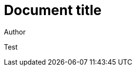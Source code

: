 = Document title
Author
:docfile: test.adoc
:novalid:
:htmlstylesheet: spec/assets/htmlstylesheet.scss
:htmlcoverpage: spec/assets/htmlcoverpage.html
:htmlintropage: spec/assets/htmlintropage.html
:scripts: spec/assets/htmlscripts.html
:wordstylesheet: spec/assets/wordstylesheet.scss
:standardstylesheet: spec/assets/standardstylesheet.scss
:wordcoverpage: spec/assets/wordcoverpage.html
:wordintropage: spec/assets/wordintropage.html
:header: spec/assets/header.html

Test
